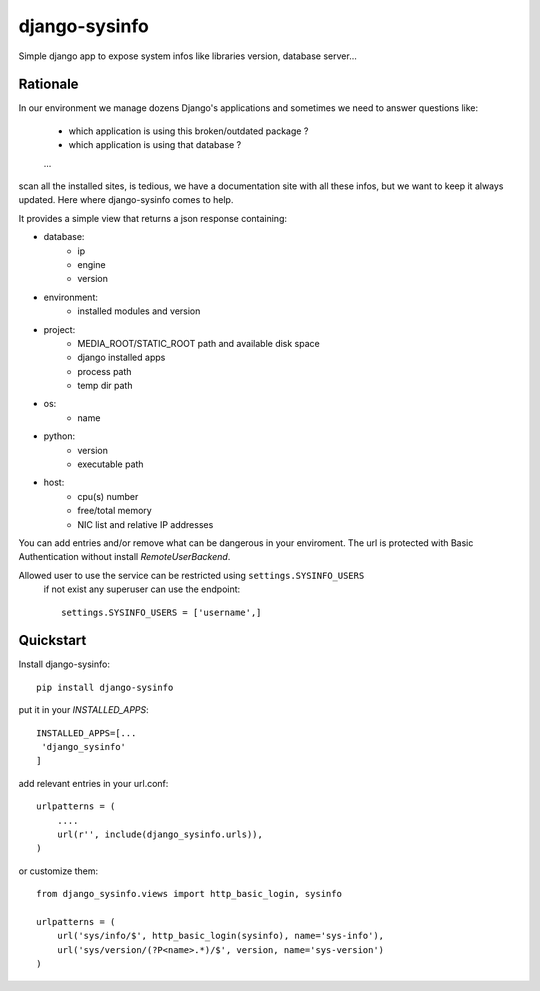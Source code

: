 ==============
django-sysinfo
==============

.. image:: https://badge.fury.io/py/django-sysinfo.png
    :target: https://badge.fury.io/py/django-sysinfo

.. image:: https://travis-ci.org/saxix/django-sysinfo.png?branch=master
    :target: https://travis-ci.org/saxix/django-sysinfo

Simple django app to expose system infos like libraries version, database server...

Rationale
---------

In our environment we manage dozens Django's applications and sometimes we need to answer questions like:

    - which application is using this broken/outdated package ?
    - which application is using that database ?
    ...

scan all the installed sites, is tedious, we have a documentation site with
all these infos, but we want to keep it always updated.
Here where django-sysinfo comes to help.


It provides a simple view that returns a json response containing:

- database:
    - ip
    - engine
    - version

- environment:
    - installed modules and version

- project:
    - MEDIA_ROOT/STATIC_ROOT path and available disk space
    - django installed apps
    - process path
    - temp dir path

- os:
    - name

- python:
    - version
    - executable path

- host:
    - cpu(s) number
    - free/total memory
    - NIC list and relative IP addresses


You can add entries and/or remove what can be dangerous in your enviroment.
The url is protected with Basic Authentication without install `RemoteUserBackend`.

Allowed user to use the service can be restricted using ``settings.SYSINFO_USERS``
 if not exist any superuser can use the endpoint::

    settings.SYSINFO_USERS = ['username',]


Quickstart
----------

Install django-sysinfo::

    pip install django-sysinfo

put it in your `INSTALLED_APPS`::

    INSTALLED_APPS=[...
     'django_sysinfo'
    ]

add relevant entries in your url.conf::

    urlpatterns = (
        ....
        url(r'', include(django_sysinfo.urls)),
    )

or customize them::

    from django_sysinfo.views import http_basic_login, sysinfo

    urlpatterns = (
        url('sys/info/$', http_basic_login(sysinfo), name='sys-info'),
        url('sys/version/(?P<name>.*)/$', version, name='sys-version')
    )

